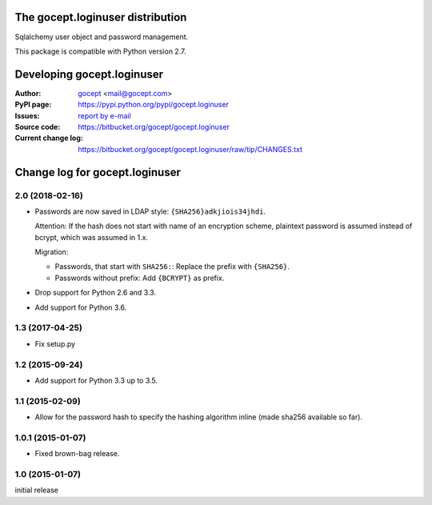 =================================
The gocept.loginuser distribution
=================================

Sqlalchemy user object and password management.

This package is compatible with Python version 2.7.


===========================
Developing gocept.loginuser
===========================

:Author:
    `gocept <http://gocept.com/>`_ <mail@gocept.com>

:PyPI page:
    https://pypi.python.org/pypi/gocept.loginuser

:Issues:
    `report by e-mail <mail@gocept.com>`_

:Source code:
    https://bitbucket.org/gocept/gocept.loginuser

:Current change log:
    https://bitbucket.org/gocept/gocept.loginuser/raw/tip/CHANGES.txt


===============================
Change log for gocept.loginuser
===============================

2.0 (2018-02-16)
================

- Passwords are now saved in LDAP style: ``{SHA256}adkjiois34jhdi``.

  Attention: If the hash does not start with name of an encryption scheme,
  plaintext password is assumed instead of bcrypt, which was assumed in 1.x.

  Migration:

  - Passwords, that start with ``SHA256:``: Replace the prefix with
    ``{SHA256}``.
  - Passwords without prefix: Add ``{BCRYPT}`` as prefix.

- Drop support for Python 2.6 and 3.3.

- Add support for Python 3.6.


1.3 (2017-04-25)
================

- Fix setup.py


1.2 (2015-09-24)
================

- Add support for Python 3.3 up to 3.5.


1.1 (2015-02-09)
================

- Allow for the password hash to specify the hashing algorithm inline (made
  sha256 available so far).


1.0.1 (2015-01-07)
==================

- Fixed brown-bag release.


1.0 (2015-01-07)
================

initial release


